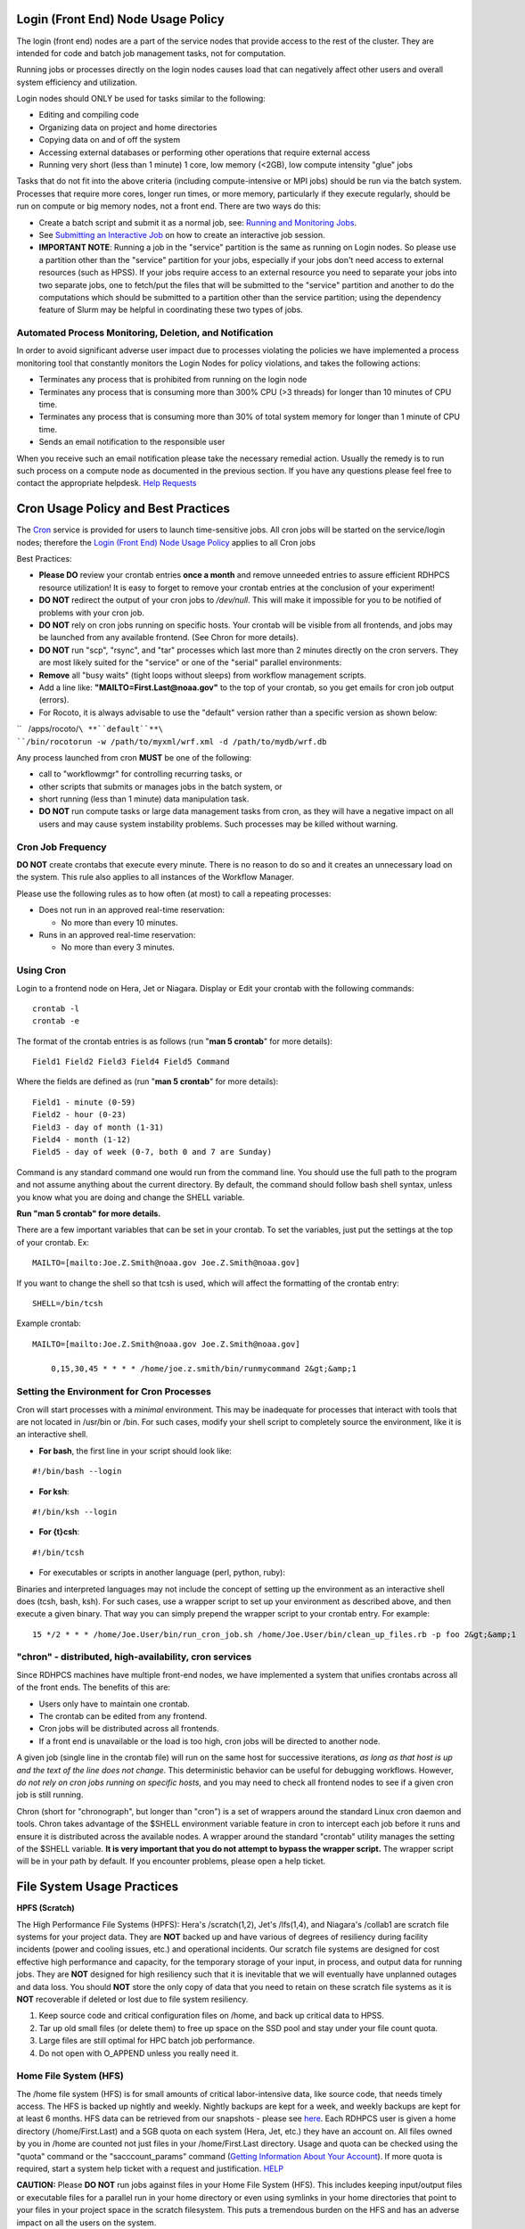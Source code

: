.. _login_front_end_node_usage_policy:

Login (Front End) Node Usage Policy
===================================
The login (front end) nodes are a part of the service nodes that provide
access to the rest of the cluster. They are intended for code and batch
job management tasks, not for computation.

Running jobs or processes directly on the login nodes causes load that
can negatively affect other users and overall system efficiency and
utilization.

Login nodes should ONLY be used for tasks similar to the following:

-  Editing and compiling code
-  Organizing data on project and home directories
-  Copying data on and of off the system
-  Accessing external databases or performing other operations that
   require external access
-  Running very short (less than 1 minute) 1 core, low memory (<2GB),
   low compute intensity "glue" jobs

Tasks that do not fit into the above criteria (including
compute-intensive or MPI jobs) should be run via the batch system.
Processes that require more cores, longer run times, or more memory,
particularly if they execute regularly, should be run on compute or big
memory nodes, not a front end. There are two ways do this:

-  Create a batch script and submit it as a normal job, see: `Running
   and Monitoring
   Jobs <https://rdhpcs-common-docs.rdhpcs.noaa.gov/wiki/index.php/Running_and_Monitoring_Jobs_on_Jet_and_Theia_-_SLURM>`__.
-  See `Submitting an Interactive
   Job <https://rdhpcs-common-docs.rdhpcs.noaa.gov/wiki/index.php/Running_and_Monitoring_Jobs_on_Jet_and_Hera(Theia)_-_SLURM#Submitting_an_Interactive_Job>`__
   on how to create an interactive job session.
-  **IMPORTANT NOTE**: Running a job in the "service" partition is the
   same as running on Login nodes. So please use a partition other than
   the "service" partition for your jobs, especially if your jobs don't
   need access to external resources (such as HPSS). If your jobs
   require access to an external resource you need to separate your jobs
   into two separate jobs, one to fetch/put the files that will be
   submitted to the "service" partition and another to do the
   computations which should be submitted to a partition other than the
   service partition; using the dependency feature of Slurm may be
   helpful in coordinating these two types of jobs.

.. _automated_process_monitoring_deletion_and_notification:

Automated Process Monitoring, Deletion, and Notification
--------------------------------------------------------

In order to avoid significant adverse user impact due to processes
violating the policies we have implemented a process monitoring tool
that constantly monitors the Login Nodes for policy violations, and
takes the following actions:

-  Terminates any process that is prohibited from running on the login
   node
-  Terminates any process that is consuming more than 300% CPU (>3
   threads) for longer than 10 minutes of CPU time.
-  Terminates any process that is consuming more than 30% of total
   system memory for longer than 1 minute of CPU time.
-  Sends an email notification to the responsible user

When you receive such an email notification please take the necessary
remedial action. Usually the remedy is to run such process on a compute
node as documented in the previous section. If you have any questions
please feel free to contact the appropriate helpdesk. `Help
Requests <https://rdhpcs-common-docs.rdhpcs.noaa.gov/wiki/index.php/Help_Requests>`__

.. _cron_usage_policy_and_best_practices:

Cron Usage Policy and Best Practices
====================================

The `Cron <http://en.wikipedia.org/wiki/Cron>`__ service is provided for
users to launch time-sensitive jobs. All cron jobs will be started on
the service/login nodes; therefore the `Login (Front End) Node Usage
Policy <https://rdhpcs-common-docs.rdhpcs.noaa.gov/wiki/index.php/Login_(Front_End)_Node_Usage_Policy>`__
applies to all Cron jobs

Best Practices:

-  **Please DO** review your crontab entries **once a month** and remove
   unneeded entries to assure efficient RDHPCS resource utilization! It
   is easy to forget to remove your crontab entries at the conclusion of
   your experiment!

-  **DO NOT** redirect the output of your cron jobs to */dev/null*. This
   will make it impossible for you to be notified of problems with your
   cron job.

-  **DO NOT** rely on cron jobs running on specific hosts. Your crontab
   will be visible from all frontends, and jobs may be launched from any
   available frontend. (See Chron for more details).

-  **DO NOT** run "scp", "rsync", and "tar" processes which last more
   than 2 minutes directly on the cron servers. They are most likely
   suited for the "service" or one of the "serial" parallel
   environments:

-  **Remove** all "busy waits" (tight loops without sleeps) from
   workflow management scripts.

-  Add a line like: **"MAILTO=First.Last@noaa.gov"** to the top of your
   crontab, so you get emails for cron job output (errors).

-  For Rocoto, it is always advisable to use the "default" version
   rather than a specific version as shown below:

``   /apps/rocoto/``\ **``default``**\ ``/bin/rocotorun -w /path/to/myxml/wrf.xml -d /path/to/mydb/wrf.db``

Any process launched from cron **MUST** be one of the following:

-  call to "workflowmgr" for controlling recurring tasks, or
-  other scripts that submits or manages jobs in the batch system, or
-  short running (less than 1 minute) data manipulation task.
-  **DO NOT** run compute tasks or large data management tasks from
   cron, as they will have a negative impact on all users and may cause
   system instability problems. Such processes may be killed without
   warning.

.. _cron_job_frequency:

Cron Job Frequency
------------------

**DO NOT** create crontabs that execute every minute. There is no reason
to do so and it creates an unnecessary load on the system. This rule
also applies to all instances of the Workflow Manager.

Please use the following rules as to how often (at most) to call a
repeating processes:

-  Does not run in an approved real-time reservation:

   -  No more than every 10 minutes.

-  Runs in an approved real-time reservation:

   -  No more than every 3 minutes.

.. _using_cron:

Using Cron
----------

Login to a frontend node on Hera, Jet or Niagara. Display or Edit your
crontab with the following commands:

::

   crontab -l 
   crontab -e

The format of the crontab entries is as follows (run "**man 5 crontab**"
for more details):

::

   Field1 Field2 Field3 Field4 Field5 Command

Where the fields are defined as (run "**man 5 crontab**" for more
details):

::

   Field1 - minute (0-59) 
   Field2 - hour (0-23) 
   Field3 - day of month (1-31) 
   Field4 - month (1-12) 
   Field5 - day of week (0-7, both 0 and 7 are Sunday)

Command is any standard command one would run from the command line. You
should use the full path to the program and not assume anything about
the current directory. By default, the command should follow bash shell
syntax, unless you know what you are doing and change the SHELL
variable.

**Run "man 5 crontab" for more details.**

There are a few important variables that can be set in your crontab. To
set the variables, just put the settings at the top of your crontab. Ex:

::

   MAILTO=[mailto:Joe.Z.Smith@noaa.gov Joe.Z.Smith@noaa.gov]

If you want to change the shell so that tcsh is used, which will affect
the formatting of the crontab entry:

::

   SHELL=/bin/tcsh

Example crontab:

::

   MAILTO=[mailto:Joe.Z.Smith@noaa.gov Joe.Z.Smith@noaa.gov]

       0,15,30,45 * * * * /home/joe.z.smith/bin/runmycommand 2&gt;&amp;1

.. _setting_the_environment_for_cron_processes:

Setting the Environment for Cron Processes
------------------------------------------

Cron will start processes with a *minimal* environment. This may be
inadequate for processes that interact with tools that are not located
in /usr/bin or /bin. For such cases, modify your shell script to
completely source the environment, like it is an interactive shell.

-  **For bash**, the first line in your script should look like:

::

   #!/bin/bash --login

-  **For ksh**:

::

   #!/bin/ksh --login

-  **For {t}csh**:

::

   #!/bin/tcsh

-  For executables or scripts in another language (perl, python, ruby):

Binaries and interpreted languages may not include the concept of
setting up the environment as an interactive shell does (tcsh, bash,
ksh). For such cases, use a wrapper script to set up your environment as
described above, and then execute a given binary. That way you can
simply prepend the wrapper script to your crontab entry. For example:

::

   15 */2 * * * /home/Joe.User/bin/run_cron_job.sh /home/Joe.User/bin/clean_up_files.rb -p foo 2&gt;&amp;1

.. _chron___distributed_high_availability_cron_services:

"chron" - distributed, high-availability, cron services
-------------------------------------------------------

Since RDHPCS machines have multiple front-end nodes, we have implemented
a system that unifies crontabs across all of the front ends. The
benefits of this are:

-  Users only have to maintain one crontab.
-  The crontab can be edited from any frontend.
-  Cron jobs will be distributed across all frontends.
-  If a front end is unavailable or the load is too high, cron jobs will
   be directed to another node.

A given job (single line in the crontab file) will run on the same host
for successive iterations, *as long as that host is up and the text of
the line does not change*. This deterministic behavior can be useful for
debugging workflows. However, *do not rely on cron jobs running on
specific hosts*, and you may need to check all frontend nodes to see if
a given cron job is still running.

Chron (short for "chronograph", but longer than "cron") is a set of
wrappers around the standard Linux cron daemon and tools. Chron takes
advantage of the $SHELL environment variable feature in cron to
intercept each job before it runs and ensure it is distributed across
the available nodes. A wrapper around the standard "crontab" utility
manages the setting of the $SHELL variable. **It is very important that
you do not attempt to bypass the wrapper script.** The wrapper script
will be in your path by default. If you encounter problems, please open
a help ticket.

.. _file_system_usage_practices:

File System Usage Practices
===========================

**HPFS (Scratch)**

The High Performance File Systems (HPFS): Hera's /scratch(1,2), Jet's
/lfs(1,4), and Niagara's /collab1 are scratch file systems for your
project data. They are **NOT** backed up and have various of degrees of
resiliency during facility incidents (power and cooling issues, etc.)
and operational incidents. Our scratch file systems are designed for
cost effective high performance and capacity, for the temporary storage
of your input, in process, and output data for running jobs. They are
**NOT** designed for high resiliency such that it is inevitable that we
will eventually have unplanned outages and data loss. You should **NOT**
store the only copy of data that you need to retain on these scratch
file systems as it is **NOT** recoverable if deleted or lost due to file
system resiliency.

#. Keep source code and critical configuration files on /home, and back
   up critical data to HPSS.
#. Tar up old small files (or delete them) to free up space on the SSD
   pool and stay under your file count quota.
#. Large files are still optimal for HPC batch job performance.
#. Do not open with O_APPEND unless you really need it.

.. _home_file_system_hfs:

Home File System (HFS)
----------------------

The /home file system (HFS) is for small amounts of critical
labor-intensive data, like source code, that needs timely access. The
HFS is backed up nightly and weekly. Nightly backups are kept for a
week, and weekly backups are kept for at least 6 months. HFS data can be
retrieved from our snapshots - please see
`here <https://rdhpcs-common-docs.rdhpcs.noaa.gov/wiki/index.php/FAQs_-_Frequently_Asked_Questions#How_can_I_recover_recently_deleted_files_from_.2Fhome.3F>`__.
Each RDHPCS user is given a home directory (/home/First.Last) and a 5GB
quota on each system (Hera, Jet, etc.) they have an account on. All
files owned by you in /home are counted not just files in your
/home/First.Last directory. Usage and quota can be checked using the
"quota" command or the "sacccount_params" command (`Getting Information
About Your
Account <https://rdhpcs-common-docs.rdhpcs.noaa.gov/wiki/index.php/Getting_Information_About_Your_Account_-_SLURM>`__).
If more quota is required, start a system help ticket with a request and
justification.
`HELP <https://rdhpcs-common-docs.rdhpcs.noaa.gov/wiki/index.php/Help_Requests>`__

**CAUTION:** Please **DO NOT** run jobs against files in your Home File
System (HFS). This includes keeping input/output files or executable
files for a parallel run in your home directory or even using symlinks
in your home directories that point to your files in your project space
in the scratch filesystem. This puts a tremendous burden on the HFS and
has an adverse impact on all the users on the system.

::

   [John.Smith@hfe07 ~]$ quota
   Disk quotas for user John.Smith (uid 11111): 
        Filesystem  blocks   quota   limit   grace   files   quota   limit   grace
   10.181.1.2:/testhome
                         0       0 57671680               1       0       0        
   10.181.1.1:/home
                    326144       0 5242880            1055       0       0        

.. _hpss_tape_system_hpss:

HPSS Tape System (HPSS)
-----------------------

The HPSS tape system is for data that you need to keep that can be
retrieved more slowly. The HPSS tape system is highly reliable but data
stored is single copied and is **NOT** backed up. Make prudent use of
the proper retention pool to control the size and cost of the tape
system. More information on the HPSS is found here:
`HPSS <https://rdhpcs-common-docs.rdhpcs.noaa.gov/wiki/index.php/Using_the_HSMS_HPSS>`__

.. _world_writeable_permissions_on_data:

World Writeable Permissions on Data
-----------------------------------

It is highly recommended that you do **NOT** allow world-writable
permissions (drwxrwsr\ **w**\ x) for your directories/files.

Directories/files have the following permission structure (below is a
breakdown of **drwxrwsrwx**):

===== ===== ===== ============
d/f/l owner group other(world)
d     rwx   rws   rwx
===== ===== ===== ============

::

   # find /project-directory{3,4}/ -maxdepth 3 -type d -perm -o=w | xargs ls -ld
   drwxrwsrwx  5 First.Last      project1    4096 Aug 16 13:23 /project-directory3/project1
   drwxrwsrwx  8 First.Last      project2   12288 Aug 16 13:26 /project-directory3/project2
   drwxrwsrwx 24 First.Last      project3    8192 Aug 16 12:55 /project-directory4/project3
   drwxrwxrwx  4 First.Last      project4    4096 Aug 15 09:28 /project-directory4/project4
   drwxrwsrwx  10 First.Last     project5    4096 Jan 14  2019 /project-directory4/project5

Allowing the **write** (w) permission for **other(world)**
(drwxrwsr\ **w**\ x) puts the directory/files at risk for any user on
the system (or in your project) mistakenly doing an "rm -rf" and
deleting all of your data.

| If you have directories and files with world-write permissions, we
  recommend changing the permissions by running "chmod o-rwx" or at the
  very least "chmod o-w".
| Please be careful with find and rm commands that work recursively. If
  in a find command please do a dry run first to see what actually
  happens. If a recursive rm command either use the "-i" option or
  double check your syntax (especially with wild cards). Prefixing the
  path with a . also can help but even that is not fool proof.

**PLEASE NOTE:** data stored under project spaces (see above) is **NOT**
backed up and **cannot** be recovered!

::

   [First.Last@fe1 ~]$ ls -l
   total 68540
   drwxrwxrwx  2 First.Last group      4096 Aug 21 21:16 test-directory
   -rwxr-xr-x  1 First.Last group  69873964 Apr  1 14:31 script.sh
   drwxrwxr-x  3 First.Last group      4096 Oct 11  2018 directory

   [First.Last@fe1 ~]$ chmod o-rwx test-directory
   [First.Last@fe1 ~]$ ls -l
   total 68540
   drwxrwx---  2 First.Last group      4096 Aug 21 21:16 test-directory
   -rwxr-xr-x  1 First.Last group  69873964 Apr  1 14:31 script.sh
   drwxrwxr-x  3 First.Last group      4096 Oct 11  2018 directory

.. _root_level_data_changes:

Root Level Data Changes
-----------------------

Any root level data changes to projects (deletion of files, permissions,
ownership, etc.) must be approved by the project PI. Please open a help
ticket to the corresponding RDHPCS system with the following
information:

#. The full path of the directory/files that need to be deleted
#. A brief explanation of why the user is unable to delete the
   directories/files in question
#. Approval from the project PI that it is OK to delete the said
   directories/files

\ **Please note that deleting data from projects (scratch(HPFS) and
tape) is permanent - once deleted can never be restored.**\ 

.. _protecting_restricted_data:

Protecting Restricted Data
==========================

This describes how to protect the RSTPROD restricted data on Hera. Hera
uses regular Linux group based protection for restricted data.

It is up to the user to make sure that files containing restricted data
are set to have the group as "rstprod" and also to make sure that
permissions for the world are removed.

::

   # chgrp -R rstprod $DIR
   # chmod -R rwx-go $DIR

Where $DIR is the directory with the files you want to protect.

When these files are copied to a different location, please be sure to
use the "-p" option on the "cp" command to preserve the group and the
protection for those files:

::

   # cp -rp $DIR $TARGET_DIR

.. _managing_packages_in_contrib:

Managing Packages in /contrib
=============================

.. _overview_of_contrib_packages:

Overview of Contrib Packages
----------------------------

The system staff do not have the resources to maintain every piece of
software requested. There are also cases where developers of the
software are the system users, and putting a layer in between them and
the rest of the system users is inefficient. To support these needs, we
have developed a /contrib package process. A /contrib package is one
that is maintained by a user on the system. The system staff are not
responsible for the use or maintenance of these packages.

.. _responsibilities_of_a_contrib_package_maintainer:

Responsibilities of a Contrib Package Maintainer
------------------------------------------------

Maintainers are expected to:

-  Follow the naming conventions and guidelines outlined in this
   document
-  Apply security updates as quickly as possible after they become
   availble
-  Update software for bug fixes and functionality as users request
-  Respond to user email requests for help using the software

.. _contrib_packages_guidelines:

Contrib Packages Guidelines
---------------------------

-  The package should be a single program or toolset.

   -  We want to prevent having a single directory being a repository
      for many different packages.

-  If you support multiple functions, please request multiple packages.
-  The package may have build dependencies on other packages, but it
   must otherwise be self-contained.
-  The package may not contain links to files in user or project
   directories.
-  We expect each package to be less than 100MB.
-  If you need more, please tell us when you request your package.
-  We can support larger packages but we need to monitor the space used.
-  We expect each package to have less than 100 files.

.. _contrib_package_maintainer_requests:

Contrib Package Maintainer Requests
-----------------------------------

If you wish to maintain a package in contrib, please send a request to
the Help System with:

-  List of the packages you wish to maintain.
-  Justification why each is needed.
-  The user who will be maintaining the package.

   -  In certain cases, multiple users can manage a package, and unix
      group write permissions may be granted for the directory. In that
      case, specify the unix group that will be maintaining the package.

.. _managing_a_contrib_package:

Managing a Contrib Package
--------------------------

After your request has been approved to use space in the /contrib
directory, two directories will be created for you:

::

   /contrib/$MYDIR
   /contrib/$MYDIR/modulefiles

This is where you will install your software for this package and
optionally install a module to allow users to load the environmental
settings necessary to use this package. The variable $MYDIR is the name
of the /contrib package you requested. The directory convention of
/contrib is designed to match that of /apps. Thus, one piece of software
goes into a subdirectory under the /contrib level. If you want to manage
multiple package, please request multiple /contrib package. You can do
this all at one time when submitting your request to the `Help
System <help_system>`__.

.. _contrib_package_directory_naming_conventions:

Contrib Package Directory Naming Conventions
--------------------------------------------

When installing software into your /contrib directory, first determine
if this is software that should be versioned (multiple versions may
exist at one time) or unversioned (there will only ever be one version
installed, and upgrade will overwrite the existing software). For
verisoned software, please install it into a subdirectory of your
package that is named after the version number. For supporting multiple
versions of software the install path should be:

::

    /contrib/$MYDIR/$VER

Where $MYDIR is the directory assigned to you and $VER is the version
number. Thus if your package is named ferret and you are installing the
version 3.2.6, the software should be installed in:

::

    /contrib/ferret/3.2.6

For supporting un-versioned software, only install the software directly
into your package directory:

::

    /contrib/$MYDIR/

.. _providing_modules_to_access_contrib_installed_software:

Providing Modules to Access Contrib Installed Software
------------------------------------------------------

For each contrib package, a corresponding directory will be created for
modules. The base directory name is "/contrib/modulefiles.” Each package
will have a subdirectory created named after the package. For example,
for the ferret package, there will also be a directory created named:

::

   /contrib/ferret/modulefiles

In order for users to know what contrib software is available and who
the "Point of Contact" is, users should do a listing of the /contrib
directory:

``   ls -l /contrib``

Once they which software in cotrib they need to use, then can add that
package to their module path and then load the module. For example,
"sutil" is a contrib package, and in order to use it, users would do the
following:

| ``    module use -a /contrib/sutils/modulefiles``
| ``    module load sutils``

.. _creating_modules_for_contrib_packages:

Creating Modules for Contrib Packages
-------------------------------------

There are example modules found here:

::

   /contrib/modulefiles.example/ferret

Please use those as a template. Contrib package maintainers must follow
these conventions:

-  Modules must display the notice when loaded providing contact
   information on how to get help.
-  Module naming convention should be based on the version number of the
   software.
-  Please ask questions through the Help Desk regarding how to
   construction modules.
